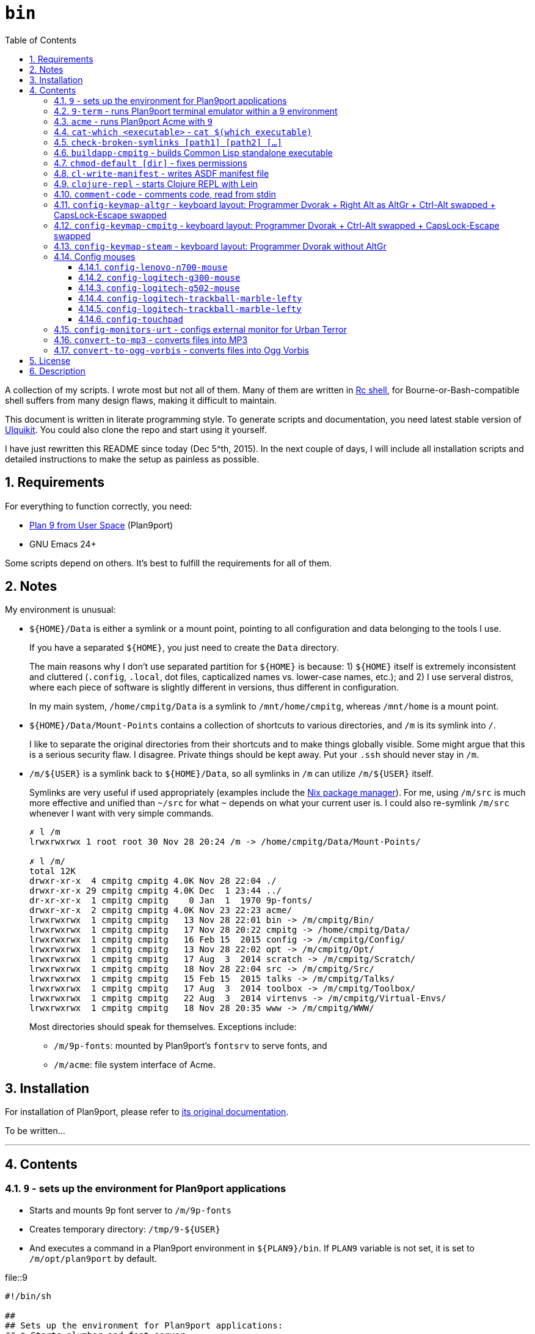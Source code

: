= `bin`
:toc: auto
:toclevels: 4
:numbered:
:experimental: true
:icons: font
:source-highlighter: pygments
:pygments-css: class

A collection of my scripts.  I wrote most but not all of them.  Many of them
are written in http://doc.cat-v.org/plan_9/4th_edition/papers/rc[Rc shell],
for Bourne-or-Bash-compatible shell suffers from many design flaws, making it
difficult to maintain.

This document is written in literate programming style.  To generate scripts
and documentation, you need latest stable version of
https://github.com/cmpitg/ulquikit[Ulquikit].  You could also clone the repo
and start using it yourself.

I have just rewritten this README since today (Dec 5^th, 2015).  In the next
couple of days, I will include all installation scripts and detailed
instructions to make the setup as painless as possible.

== Requirements

For everything to function correctly, you need:

* https://github.com/9fans/plan9port[Plan 9 from User Space] (Plan9port)
* GNU Emacs 24+

Some scripts depend on others.  It's best to fulfill the requirements for all
of them.

== Notes

My environment is unusual:

* `${HOME}/Data` is either a symlink or a mount point, pointing to all
  configuration and data belonging to the tools I use.
+
If you have a separated `${HOME}`, you just need to create the `Data`
directory.
+
The main reasons why I don't use separated partition for `${HOME}` is because:
1) `${HOME}` itself is extremely inconsistent and cluttered (`.config`,
`.local`, dot files, capticalized names vs. lower-case names, etc.); and 2) I
use serveral distros, where each piece of software is slightly different in
versions, thus different in configuration.
+
In my main system, `/home/cmpitg/Data` is a symlink to `/mnt/home/cmpitg`,
whereas `/mnt/home` is a mount point.

* `${HOME}/Data/Mount-Points` contains a collection of shortcuts to various
  directories, and `/m` is its symlink into `/`.
+
I like to separate the original directories from their shortcuts and to make
things globally visible.  Some might argue that this is a serious security
flaw.  I disagree.  Private things should be kept away.  Put your `.ssh`
should never stay in `/m`.

* `/m/${USER}` is a symlink back to `${HOME}/Data`, so all symlinks in `/m`
  can utilize `/m/${USER}` itself.
+
Symlinks are very useful if used appropriately (examples include the
https://nixos.org/nix/[Nix package manager]).  For me, using `/m/src` is much
more effective and unified than `~/src` for what `~` depends on what your
current user is.  I could also re-symlink `/m/src` whenever I want with very
simple commands.
+
[source]
----
✗ l /m
lrwxrwxrwx 1 root root 30 Nov 28 20:24 /m -> /home/cmpitg/Data/Mount-Points/

✗ l /m/
total 12K
drwxr-xr-x  4 cmpitg cmpitg 4.0K Nov 28 22:04 ./
drwxr-xr-x 29 cmpitg cmpitg 4.0K Dec  1 23:44 ../
dr-xr-xr-x  1 cmpitg cmpitg    0 Jan  1  1970 9p-fonts/
drwxr-xr-x  2 cmpitg cmpitg 4.0K Nov 23 22:23 acme/
lrwxrwxrwx  1 cmpitg cmpitg   13 Nov 28 22:01 bin -> /m/cmpitg/Bin/
lrwxrwxrwx  1 cmpitg cmpitg   17 Nov 28 20:22 cmpitg -> /home/cmpitg/Data/
lrwxrwxrwx  1 cmpitg cmpitg   16 Feb 15  2015 config -> /m/cmpitg/Config/
lrwxrwxrwx  1 cmpitg cmpitg   13 Nov 28 22:02 opt -> /m/cmpitg/Opt/
lrwxrwxrwx  1 cmpitg cmpitg   17 Aug  3  2014 scratch -> /m/cmpitg/Scratch/
lrwxrwxrwx  1 cmpitg cmpitg   18 Nov 28 22:04 src -> /m/cmpitg/Src/
lrwxrwxrwx  1 cmpitg cmpitg   15 Feb 15  2015 talks -> /m/cmpitg/Talks/
lrwxrwxrwx  1 cmpitg cmpitg   17 Aug  3  2014 toolbox -> /m/cmpitg/Toolbox/
lrwxrwxrwx  1 cmpitg cmpitg   22 Aug  3  2014 virtenvs -> /m/cmpitg/Virtual-Envs/
lrwxrwxrwx  1 cmpitg cmpitg   18 Nov 28 20:35 www -> /m/cmpitg/WWW/
----
+
Most directories should speak for themselves.  Exceptions include:
+
** `/m/9p-fonts`: mounted by Plan9port's `fontsrv` to serve fonts, and
** `/m/acme`: file system interface of Acme.

== Installation

For installation of Plan9port, please refer to
https://github.com/9fans/plan9port[its original documentation].

To be written...

''''

== Contents

=== `9` - sets up the environment for Plan9port applications

* Starts and mounts 9p font server to `/m/9p-fonts`
* Creates temporary directory: `/tmp/9-${USER}`
* And executes a command in a Plan9port environment in `${PLAN9}/bin`.  If
  `PLAN9` variable is not set, it is set to `/m/opt/plan9port` by default.

.file::9
[source,sh,linenums]
----
#!/bin/sh

##
## Sets up the environment for Plan9port applications:
## * Starts plumber and font server
## * Runs the corresponding program
##

export TEMP9=/tmp/9-${USER}
export PLAN9=/m/opt/plan9port
export PATH=${PLAN9}/bin:${PATH}

export SHELL=rc
export TERM=9term
export font='/m/9p-fonts/Droid Sans Mono/11a/font'

mkdir -p ${TEMP9}

running-p plumber || plumber
running-p fontsrv || \
	nohup fontsrv \
		-m /m/9p-fonts \
		>${TEMP9}/fontsrv.out \
		2>${TEMP9}/fontsrv.err &

exec ${PLAN9}/bin/9 "$@"

----

=== `9-term` - runs Plan9port terminal emulator within a 9 environment

.file::9-term
[source,sh,linenums]
----
#!/usr/bin/env rc

#
# Starts 9term within an Rc environment.
#

9term $*

----

=== `acme` - runs Plan9port Acme with `9`

Font can be chosen by setting the `font` environment variable.  By default, it
is set to `/m/9p-fonts/Droid Sans Mono/11a/font`.

.file::acme
[source,sh,linenums]
----
#!/usr/bin/env rc

#
# Starts Acme with font specified by variable `font'.  By default, use Droid
# Sans Mono.
#

if (~ $font '') {
	font='/m/9p-fonts/Droid Sans Mono/11a/font'
}

acme -a \
	-m /m/acme \
	-f $font $* $toolbox

----

=== `cat-which <executable>` - `cat $(which executable)`

Finds full path to executable and displays the content.

.file::cat-which
[source,sh,linenums]
----
#!/bin/sh

#
# Finds full path to executable and displays the content.
#

exec_="$@"

if $(which "${exec_}" >/dev/null); then
	cat $(which "${exec_}")
else
	echo "${exec_} not found" >&2
fi

----

=== `check-broken-symlinks [path1] [path2] [...]`

.file::check-broken-symlinks
[source,sh,linenums]
----
#!/bin/sh

#
# Checks for broken symlinks.
#

for file_ in "$@" ; do
	if [ -L "${file_}" ]; then
		if readlink -q "${file_}" >/dev/null ; then
			echo "Good link: ${file_}"
		else
			echo "${file_}: bad link" >/dev/stderr
		fi
	else
		echo "${file_} is not a symlink"
	fi
done

----

=== `buildapp-cmpitg` - builds Common Lisp standalone executable

With https://github.com/xach[@xach's]
http://www.xach.com/lisp/buildapp/[Buildapp].  This script takes
https://common-lisp.net/project/asdf/[ASDF] manifest file from `manifest`
environment variable.  By default, `manifest` is set to
`/m/config/common-lisp/sbcl-quicklisp-manifest.txt`.

.file::buildapp-cmpitg
[source,sh,linenums]
----
#!/usr/bin/env rc

if (~ $manifest '') {
	manifest='/m/config/common-lisp/sbcl-quicklisp-manifest.txt'
}

buildapp --manifest-file $manifest \
	--load /m/Toolbox/SBCL/sbcl-cmpitg-base.lisp \
	$*

----

=== `chmod-default [dir]` - fixes permissions

`chmod` a directory recursively, 755 for files and 644 for directories.  By
default, `dir` is current working directory.

.file::chmod-default
[source,sh,linenums]
----
#!/bin/sh

test -z "$1" && dir_="." || dir_="$1"

find "${dir_}" -type d -print0 | xargs -0 chmod 0755
find "${dir_}" -type f -print0 | xargs -0 chmod 0644

----

=== `cl-write-manifest` - writes ASDF manifest file

Writes
https://common-lisp.net/project/asia/asia.html#_how_to_create_project_manifest_database[ASDF
manifest] file to a location, set by environment variable `manifest`.  By
default, `manifest` is set to
`/m/config/common-lisp/sbcl-quicklisp-manifest.txt`.

.file::cl-write-manifest
[source,sh,linenums]
----
#!/usr/bin/env rc

if (~ $manifest '') {
	manifest='/m/config/common-lisp/sbcl-quicklisp-manifest.txt'
}

echo Writing manifest file $manifest

sbcl-cmpitg --no-userinit --no-sysinit --non-interactive \
    --eval '(ql:write-asdf-manifest-file "'^$manifest^'")'

----

=== `clojure-repl` - starts Clojure REPL with http://leiningen.org/[Lein]

Starts a Clojure REPL in a directory, set by the `clojure_root` environment
variable.  By default, `clojure_root` is set to `${HOME}/test/clojure/main`.

.file::clojure-repl
[source,sh,linenums]
----
#!/usr/bin/env rc

if (~ $clojure_root '') {
	clojure_root=$home/test/clojure/main
}

pushd .
cd $clojure_root
lein repl $@
popd

----

=== `comment-code` - comments code, read from stdin

Comments code by prefixing them with line comment character string by the
first argument passed in this script.  By default, prefix code with `# `.

.file::comment-code
[source,sh,linenums]
----
#!/usr/bin/env rc

#
# Comments a piece of code.
#

if (~ $1 '') {
	comment_char='#'
}
if not {
	comment_char=$1
}

prefix $comment_char^' '

----

=== `config-keymap-altgr` - keyboard layout: Programmer Dvorak + Right Alt as AltGr + Ctrl-Alt swapped + CapsLock-Escape swapped

.file::config-keymap-altgr
[source,sh,linenums]
----
#!/bin/bash

test -z "${DISPLAY}" && exit 0

setxkbmap us -variant dvp -option lv3:ralt_alt
xmodmap <( cat <<EOF
! -*- mode: xmodmap-generic -*-
! No modifier map for mod5
clear mod5
add mod4 = Super_R

! Swap Escape and Capslock
remove Lock = Caps_Lock
add Lock = Escape
keysym Caps_Lock = Escape
keysym Escape = Caps_Lock

! Swap left Control and Alt
remove control = Control_L
remove mod1 = Alt_L
remove mod1 = Meta_L
keysym Control_L = Meta_L
keysym Control_L = Alt_L
keysym Alt_L = Control_L
add mod1 = Meta_L
add mod1 = Alt_L
add control = Control_L

! Swap right Control and Alt
remove control = Control_R
remove mod1 = Alt_R
keysym Control_R = Alt_R
keysym Alt_R = Control_R

add control = Control_R

! Add AltGr to Alt_R
add mod5 = Alt_R

EOF
)

----

=== `config-keymap-cmpitg` - keyboard layout: Programmer Dvorak + Ctrl-Alt swapped + CapsLock-Escape swapped

.file::config-keymap-cmpitg
[source,sh,linenums]
----
#!/bin/bash

test -z "${DISPLAY}" && exit 0

##############################################################################

do-notify-short "Setting specialized keylayout"
newline
setxkbmap us -variant dvp -option lv3:ralt_alt
if (test -e ~/.Xmodmap); then
	xmodmap ~/.Xmodmap
else
	xmodmap <( cat <<EOF
! -*- mode: xmodmap-generic -*-
! No modifier map for mod5
clear mod5
add mod4 = Super_R

! Swap Escape and Capslock
remove Lock = Caps_Lock
add Lock = Escape
keysym Caps_Lock = Escape
keysym Escape = Caps_Lock

! Swap left Control and Alt
remove control = Control_L
remove mod1 = Alt_L
remove mod1 = Meta_L
keysym Control_L = Meta_L
keysym Control_L = Alt_L
keysym Alt_L = Control_L
add mod1 = Meta_L
add mod1 = Alt_L
add control = Control_L

! Swap right Control and Alt
remove control = Control_R
remove mod1 = Alt_R
keysym Control_R = Alt_R
keysym Alt_R = Control_R
add mod1 = Alt_R
add control = Control_R

EOF
)
fi

config-logitech-trackball-marble-righty
# config-logitech-trackball-marble-lefty
config-logitech-g300-mouse
config-logitech-g502-mouse
config-lenovo-mouse

config-touchpad
config-touchpad

----

=== `config-keymap-steam` - keyboard layout: Programmer Dvorak without AltGr

Because Steam doesn't work with swapped modifiers.

.file::config-keymap-steam
[source,sh,linenums]
----
#!/bin/bash

test -z "${DISPLAY}" && exit 0

do-notify-short "Setting keyboard layout for Steam"
newline
setxkbmap us -variant dvp -option lv3:ralt_alt

config-logitech-g502-mouse

----

=== Config mouses

Enables natural scrolling and tweaks acceleration profile.

==== `config-lenovo-n700-mouse`

.file::config-lenovo-n700-mouse
[source,sh,linenums]
----
#!/bin/bash

id_=$(xinput list 2>/dev/null \
			| grep "Dual Mode WL Touch Mouse N700" \
			| head -1 \
			| cut -d'=' -f2 \
			| awk '{ print $1 }')

test -z "${id_}" && exit 0

##############################################################################

do-notify-short "Configuring Dual Mode WL Touch Mouse N700"

do-notify-short "* Set natural scrolling"
xinput set-prop "${id_}" "Evdev Scrolling Distance" -1, -1, 1

do-notify-short "* Set pointer acceleration"
xinput set-prop "${id_}" "Device Accel Profile" 7

----

==== `config-logitech-g300-mouse`

Also, resets keyboard layout for G300 back to US QWERTY, so that
kbd:[Ctrl+X/C/V] works as expected.

.file::config-logitech-g300-mouse
[source,sh,linenums]
----
#!/bin/bash

id_=$(xinput list \
			| grep "Logitech Gaming Mouse G300" \
			| head -1 \
			| cut -d'=' -f2 \
			| awk '{ print $1 }')
id_keyboard_=$(xinput list \
					 | grep "Logitech Gaming Mouse G300" \
					 | tail -1 \
					 | cut -d'=' -f2 \
					 | awk '{ print $1 }')

test -z "${id_}"          && exit 0
test -z "${id_keyboard_}" && exit 0

##############################################################################

do-notify-short "Configuring Logitech G300 mouse"

do-notify-short "* Set natural scrolling"
xinput set-prop "${id_}" "Evdev Scrolling Distance" -1, -1, 1

do-notify-short "* Reset keyboard layout"
setxkbmap us -device "${id_keyboard_}"

----

==== `config-logitech-g502-mouse`

.file::config-logitech-g502-mouse
[source,sh,linenums]
----
#!/bin/bash

# http://www.x.org/wiki/Development/Documentation/PointerAcceleration/

##############################################################################

id_=$(xinput list \
			 | grep "Logitech Gaming Mouse G502" \
			 | head -1 \
			 | cut -d'=' -f2 \
			 | awk '{ print $1 }')
id_2_=$(xinput list \
			   | grep "Logitech Gaming Mouse G502" \
			   | tail -1 \
			   | cut -d'=' -f2 \
			   | awk '{ print $1 }')

test -z "${id_}"   && exit 0
test -z "${id_2_}" && exit 0

##############################################################################

do-notify-short "Configuring Logitech G502 mouse"

do-notify-short "* Set natural scrolling"
xinput set-prop "${id_2_}" "Evdev Scrolling Distance" -1, -1, 1

do-notify-short "* Tuning mouse movement"
xinput set-prop "${id_2_}" "Device Accel Profile" 7
xinput set-prop "${id_2_}" "Device Accel Constant Deceleration" 2
xinput set-prop "${id_2_}" "Device Accel Adaptive Deceleration" 1

----

==== `config-logitech-trackball-marble-lefty`

.file::config-logitech-trackball-marble-lefty
[source,sh,linenums]
----
#!/bin/bash

# Sources:
#   https://wiki.archlinux.org/index.php/Logitech_Marble_Mouse
#   http://www.x.org/wiki/Development/Documentation/PointerAcceleration/
#   http://www.x.org/archive/X11R7.5/doc/man/man4/evdev.4.html
#   man evdev

id_=$( \
    xinput list \
    | grep "Logitech USB Trackball" \
    | head -1 \
    | cut -d'=' -f2 \
    | awk '{ print $1 }' \
)

test -z "${id_}" && exit 0

# ID     	Hardware Action     	Result                
# 1 	Large button left 	normal click
# 2 	Both large buttons 	middle-click  †
# 3 	Large button right 	right-click
# 4 	(not a button) 	-
# 5 	(not a button) 	-
# 6 	(not a button) 	-
# 7 	(not a button) 	-
# 8 	Small button left 	browser back
# 9 	Small button right 	browser forward


# * big-left: Primary click
# * big-right: Secondary click
# * small-left: Scrolling
# * small-right: Middle click
do-notify-short """Config buttons for righties:
   large-left  [1]: Left click
   large-right [3]: Right click
   small-left  [8]: Middle click
   small-right [9]: Scrolling + Middle click"""
newline
# xinput set-button-map "${id_}" 1 9 3 4 5 6 7 2 9
xinput set-button-map "${id_}" 3 9 1 4 5 6 7 2 2

# small-left
# xinput set-prop "${id_}" "Evdev Wheel Emulation Button" 8
xinput set-prop "${id_}" "Evdev Wheel Emulation Button" 9

# Enable wheel emulation
xinput set-prop "${id_}" "Evdev Wheel Emulation"        1

##############################################################################

do-notify-short "Config inverted and horizontial scrolling"

# For normal scrolling
# xinput set-prop "${id_}" "Evdev Wheel Emulation Axes" 6 7 4 5

# Inverted scrolling
xinput set-prop "${id_}" "Evdev Wheel Emulation Axes" 7 6 5 4

# Inverted direction
xinput set-prop "${id_}" "Evdev Axis Inversion" 1 1

##############################################################################

do-notify-short "Config profile: Fast movement but more control at pixel-level"
newline

# Default
# Debian
# xinput set-prop "${id_}" "Device Accel Constant Deceleration" 1.5
xinput set-prop "${id_}" "Device Accel Constant Deceleration" 1.5

# More precision
# xinput set-prop "${id_}" "Device Accel Adaptive Deceleration" 5
xinput set-prop "${id_}" "Device Accel Adaptive Deceleration" 1

# Acceleration
#   http://www.x.org/wiki/Development/Documentation/PointerAcceleration/
# xinput set-prop "${id_}" "Device Accel Profile" -1
# xinput set-prop "${id_}" "Device Accel Profile" 6
xinput set-prop "${id_}" "Device Accel Profile" 2
# Debian
xinput set-prop "${id_}" "Device Accel Velocity Scaling" 5
# xinput set-prop "${id_}" "Device Accel Velocity Scaling" 1
# xinput set-prop "${id_}" "Device Accel Velocity Scaling" 1

----

==== `config-logitech-trackball-marble-lefty`

.file::config-logitech-trackball-marble-lefty
[source,sh,linenums]
----
#!/bin/bash

# Sources:
#   https://wiki.archlinux.org/index.php/Logitech_Marble_Mouse
#   http://www.x.org/wiki/Development/Documentation/PointerAcceleration/
#   http://www.x.org/archive/X11R7.5/doc/man/man4/evdev.4.html
#   man evdev

id_=$( \
    xinput list \
    | grep "Logitech USB Trackball" \
    | head -1 \
    | cut -d'=' -f2 \
    | awk '{ print $1 }' \
)

test -z "${id_}" && exit 0

# ID     	Hardware Action     	Result                
# 1 	Large button left 	normal click
# 2 	Both large buttons 	middle-click  †
# 3 	Large button right 	right-click
# 4 	(not a button) 	-
# 5 	(not a button) 	-
# 6 	(not a button) 	-
# 7 	(not a button) 	-
# 8 	Small button left 	browser back
# 9 	Small button right 	browser forward


# * big-left: Primary click
# * big-right: Secondary click
# * small-left: Scrolling
# * small-right: Middle click
do-notify-short """Config buttons for righties:
   large-left  [1]: Left click
   large-right [3]: Right click
   small-left  [8]: Middle click
   small-right [9]: Scrolling + Middle click"""
newline
xinput set-button-map "${id_}" 1 9 3 4 5 6 7 2 9
# xinput set-button-map "${id_}" 3 9 1 4 5 6 7 2 2

# small-left
xinput set-prop "${id_}" "Evdev Wheel Emulation Button" 8
# xinput set-prop "${id_}" "Evdev Wheel Emulation Button" 9

# Enable wheel emulation
xinput set-prop "${id_}" "Evdev Wheel Emulation"        1

##############################################################################

do-notify-short "Config inverted and horizontial scrolling"
newline

# For normal scrolling
# xinput set-prop "${id_}" "Evdev Wheel Emulation Axes" 6 7 4 5

# Inverted scrolling
xinput set-prop "${id_}" "Evdev Wheel Emulation Axes" 7 6 5 4

# Inverted direction
xinput set-prop "${id_}" "Evdev Axis Inversion" 1 1
# xinput set-prop "${id_}" "Evdev Axis Inversion" 0 1

##############################################################################

do-notify-short "Config profile: Fast movement but more control at pixel-level"
newline

# Default
# Debian
# xinput set-prop "${id_}" "Device Accel Constant Deceleration" 1.5
xinput set-prop "${id_}" "Device Accel Constant Deceleration" 1.5

# More precision
# xinput set-prop "${id_}" "Device Accel Adaptive Deceleration" 5
xinput set-prop "${id_}" "Device Accel Adaptive Deceleration" 1

# Acceleration
# xinput set-prop "${id_}" "Device Accel Profile" -1
xinput set-prop "${id_}" "Device Accel Profile" 6
# Debian
# xinput set-prop "${id_}" "Device Accel Velocity Scaling" 5
xinput set-prop "${id_}" "Device Accel Velocity Scaling" 1

----

==== `config-touchpad`

Lots of tweaks, the code should be self-explanatory though.

.file::config-touchpad
[source,sh,linenums]
----
#!/bin/bash

(xinput list | grep -i touchpad &>/dev/null) || exit 0

##############################################################################

do-notify-short """Configuring touchpad
* Setting natural scrolling
* Enabling tapping
* Enabling two-finger tapping as secondary click"""
newline

# Edge
# synclient LeftEdge=1200
# synclient RightEdge=5100
# synclient TopEdge=1000
# synclient BottomEdge=4600

# synclient LeftEdge=1000
# synclient RightEdge=5200
# synclient TopEdge=1000
# synclient BottomEdge=5000

# Palm detection
synclient PalmDetect=1

# Tap
synclient MaxTapTime=180
synclient MaxTapMove=221
synclient MaxDoubleTapTime=100
synclient SingleTapTimeout=180
synclient EmulateTwoFingerMinZ=1
synclient EmulateTwoFingerMinW=7
synclient VertEdgeScroll=1
synclient HorizEdgeScroll=1

# Corner
synclient RTCornerButton=0
synclient RBCornerButton=0
synclient LTCornerButton=1
synclient LBCornerButton=0
# synclient TapButton1=3
# synclient TapButton2=1
# synclient TapButton3=2
# synclient TapButton1=1
# synclient TapButton2=2
# synclient TapButton3=3
synclient TapButton1=1
synclient TapButton2=3
synclient TapButton3=2
synclient ClickFinger1=1
synclient ClickFinger2=1
synclient ClickFinger3=2
synclient CircularScrolling=0

# Natural scrolling
synclient VertScrollDelta=-111
synclient HorizScrollDelta=-111
synclient VertEdgeScroll=0
synclient HorizEdgeScroll=0

# xinput get-button-map "SynPS/2 Synaptics TouchPad" 1 2 3 4 5 6 7 8 9 10 11 12

----


=== `config-monitors-urt` - configs external monitor for http://www.urbanterror.info[Urban Terror]

Disables laptop monitor and increases brightness, as the brightness option
doesn't work in-game.

.file::config-monitors-urt
[source,sh,linenums]
----
#!/usr/bin/env rc

laptop_mon=eDP1
main_mon=HDMI1
gamma=1.4

xrandr --output $laptop_mon --off
sleep 2
xrandr --output $main_mon --mode 1280x1024
xrandr --output $main_mon --gamma $gamma:$gamma:$gamma

----

=== `convert-to-mp3` - converts files into MP3

This script takes a list of files as arguments.

TODO: this should be in Rc, not Zsh.

.file::convert-to-mp3
[source,sh,linenums]
----
#!/bin/zsh

which ffpmeg &>/dev/null && prog_=ffmpeg || prog_=avconv

for f in $*; do
    "${prog_}" -i "${f}" -vn -aq 1 "$f:r.mp3"
done

----

=== `convert-to-ogg-vorbis` - converts files into Ogg Vorbis

This script takes a list of files as arguments.

TODO: this should be in Rc, not Zsh.

.file::convert-to-ogg-vorbis
[source,sh,linenums]
----
#!/bin/zsh

which ffpmeg &>/dev/null && prog_=ffmpeg || prog_=avconv

for f in $*; do
    "${prog_}" -i "${f}" -vn -aq 1 "$f:r.ogg"
done

----

== License

Unless clearly stated, do whatever you want with them.  If you like it, buy me
a good strong coffee :-).

== Description

* `prefix [text]` - Reads text from stdin an prefix all lines with
  `text`. `text` is set to `# ` by default. In Rc shell.

* `i3-exec-command` - Execute an i3 command in [i3 window
  manager](http://i3wm.org/), in SH.

* `i3-switch-window` - Task switcher for
  [i3 window manager](http://i3wm.org/), in Python using `dzen`.

* `i3-move-to-workspace` - Move a window to a workspace in i3 window manager,
  in SH.

* `i3-to-workspace` - Switch to a workspace in i3 window manager, in SH.

* `i3-rename-workspace` - Rename a workspace in i3 window manager, in SH.

* `update-sbcl` - Check and update [SBCL](http://www.sbcl.org/), in Ruby.

* `rename-urt-demos` - Rename Urban Terror 4.1 demo files (upcase, reformat
  for better timestamp and map), in Python.

* `get-monitors` - Get `output mode rate` for all active monitors using
  `xrandr`, in Ruby.

* `github-repo-to-ssh` - Convert `git@` protocol to `git+ssh` which Mercurial
  understands, in Ruby.

* `set-default-monitor-config` - Basic multihead, in Ruby.

* `du-this` - Get disk usage for all files and directories residing in the
  current directory and sort them in descending order, in SH.

* `monitor-off` - Turn off monitor, in SH.

* `show-cpu-temp` - Show my laptap's 2 CPUs temperature, in SH.

* `run-ibus-daemon` - Run/restart iBus daemon, with Xim support, in SH.

* `run-xiki` - Fresh start Xiki (due to a bug at startup, Xiki needs to
  restart after the first run), in SH.

* `run-zsnes` - Run Zsnes emulator, in SH.

* `git-rm-orphaned` - Remove deleted files from Git cache, in SH.

* `firefox-beta` - Run Firefox beta, in SH.

* `firefox-beta-new-instance` - Run new instance of Firefox beta (Firefox is
  called with `no-remote`), in SH.

* `python-print-site-packages-path` - Print Python site packages path, in SH.

* `intel-adjust-brightness` - Adjust brightness with shell script, requires
  `ALL=NOPASSWD: /usr/bin/tee` in your `/etc/sudoers` (edited by `visudo`), in
  SH.

* `virtualenv-symlink` - Symlink Python
  [virtualenv](https://virtualenv.pypa.io/en/latest/), in SH.

* `count-monitors` - Count number of connected monitors, in SH.

* `extract-audio` - Extract from a video file, creating the same file name
  with appropriate extension, in SH with FFmpeg.

* `update-openjdk-8-font-patched` - Update OpenJDK 8 with font rendering patch
  from PPA
  [no1wantdthisname](https://launchpad.net/~no1wantdthisname/+archive/ubuntu/openjdk-fontfix),
  in [Rc shell](http://plan9.bell-labs.com/sys/doc/rc.html).

* `local-port-open-p <port>` - Check if a local port is open, returning 0 if it is
  and 1 otherwise, in SH.

* `sbcl-cmpitg-slime <port> ...` - Start a SBCL Slime on a bunch of ports with
  Tmux; if called with no argument, use port 4005, in Rc shell.

* `format-text` (env var: `column`) - Format text with
  [par](http://www.nicemice.net/par/); column width is set by `column`
  environment variable; by default `column` is `78`, in Rc shell.

* `emacs-format-text` - Format text with Emacs (batch mode) width column width
  78 (TODO: customizable), in Rc shell, requires Emacs.
